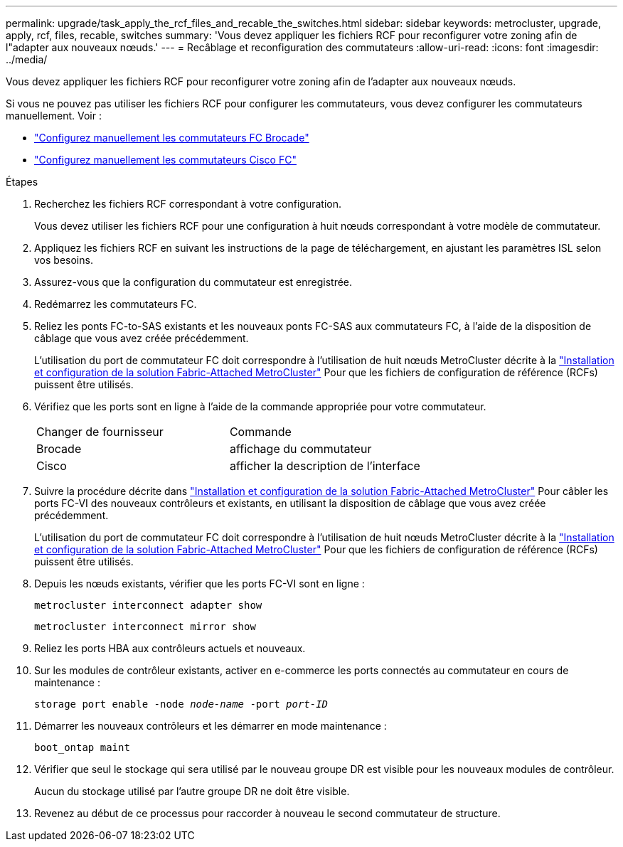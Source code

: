 ---
permalink: upgrade/task_apply_the_rcf_files_and_recable_the_switches.html 
sidebar: sidebar 
keywords: metrocluster, upgrade, apply, rcf, files, recable, switches 
summary: 'Vous devez appliquer les fichiers RCF pour reconfigurer votre zoning afin de l"adapter aux nouveaux nœuds.' 
---
= Recâblage et reconfiguration des commutateurs
:allow-uri-read: 
:icons: font
:imagesdir: ../media/


[role="lead"]
Vous devez appliquer les fichiers RCF pour reconfigurer votre zoning afin de l'adapter aux nouveaux nœuds.

Si vous ne pouvez pas utiliser les fichiers RCF pour configurer les commutateurs, vous devez configurer les commutateurs manuellement. Voir :

* link:../install-fc/task_fcsw_brocade_configure_the_brocade_fc_switches_supertask.html["Configurez manuellement les commutateurs FC Brocade"]
* link:../install-fc/task_fcsw_cisco_configure_a_cisco_switch_supertask.html["Configurez manuellement les commutateurs Cisco FC"]


.Étapes
. Recherchez les fichiers RCF correspondant à votre configuration.
+
Vous devez utiliser les fichiers RCF pour une configuration à huit nœuds correspondant à votre modèle de commutateur.

. Appliquez les fichiers RCF en suivant les instructions de la page de téléchargement, en ajustant les paramètres ISL selon vos besoins.
. Assurez-vous que la configuration du commutateur est enregistrée.
. Redémarrez les commutateurs FC.
. Reliez les ponts FC-to-SAS existants et les nouveaux ponts FC-SAS aux commutateurs FC, à l'aide de la disposition de câblage que vous avez créée précédemment.
+
L'utilisation du port de commutateur FC doit correspondre à l'utilisation de huit nœuds MetroCluster décrite à la link:../install-fc/index.html["Installation et configuration de la solution Fabric-Attached MetroCluster"] Pour que les fichiers de configuration de référence (RCFs) puissent être utilisés.

. Vérifiez que les ports sont en ligne à l'aide de la commande appropriée pour votre commutateur.
+
|===


| Changer de fournisseur | Commande 


 a| 
Brocade
 a| 
affichage du commutateur



 a| 
Cisco
 a| 
afficher la description de l'interface

|===
. Suivre la procédure décrite dans link:../install-fc/index.html["Installation et configuration de la solution Fabric-Attached MetroCluster"] Pour câbler les ports FC-VI des nouveaux contrôleurs et existants, en utilisant la disposition de câblage que vous avez créée précédemment.
+
L'utilisation du port de commutateur FC doit correspondre à l'utilisation de huit nœuds MetroCluster décrite à la link:../install-fc/index.html["Installation et configuration de la solution Fabric-Attached MetroCluster"] Pour que les fichiers de configuration de référence (RCFs) puissent être utilisés.

. Depuis les nœuds existants, vérifier que les ports FC-VI sont en ligne :
+
`metrocluster interconnect adapter show`

+
`metrocluster interconnect mirror show`

. Reliez les ports HBA aux contrôleurs actuels et nouveaux.
. Sur les modules de contrôleur existants, activer en e-commerce les ports connectés au commutateur en cours de maintenance :
+
`storage port enable -node _node-name_ -port _port-ID_`

. Démarrer les nouveaux contrôleurs et les démarrer en mode maintenance :
+
`boot_ontap maint`

. Vérifier que seul le stockage qui sera utilisé par le nouveau groupe DR est visible pour les nouveaux modules de contrôleur.
+
Aucun du stockage utilisé par l'autre groupe DR ne doit être visible.

. Revenez au début de ce processus pour raccorder à nouveau le second commutateur de structure.

